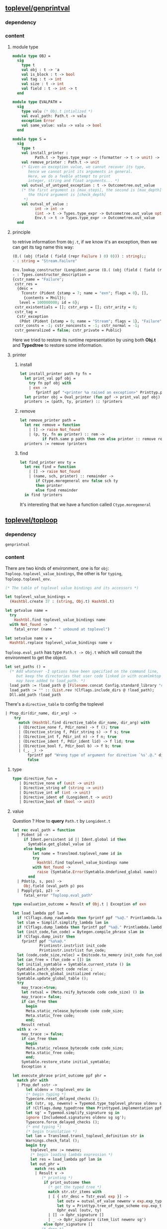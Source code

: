 #+OPTIONS: ^:{}
     
** [[file:~/ocaml-svn/toplevel/genprintval.ml][toplevel/genprintval]]

*** dependency
    

*** content
    

**** module type
     #+BEGIN_SRC ocaml
       module type OBJ =
         sig
           type t
           val obj : t -> 'a
           val is_block : t -> bool
           val tag : t -> int
           val size : t -> int
           val field : t -> int -> t
         end
     #+END_SRC

     #+BEGIN_SRC ocaml
       module type EVALPATH =
         sig
           type valu (* Obj.t intialized *)
           val eval_path: Path.t -> valu
           exception Error
           val same_value: valu -> valu -> bool
         end
     #+END_SRC

     #+BEGIN_SRC ocaml
       module type S =
         sig
           type t
           val install_printer :
                 Path.t -> Types.type_expr -> (formatter -> t -> unit) -> unit
           val remove_printer : Path.t -> unit
           (* Given an exception value, we cannot recover its type,
              hence we cannot print its arguments in general.
              Here, we do a feeble attempt to print
              integer, string and float arguments... *)
           val outval_of_untyped_exception : t -> Outcometree.out_value
           (* the first argument is [max_steps], the second is [max_depth]
              the third argument is [check_depth]
            *)                                          
           val outval_of_value :
                 int -> int ->
                 (int -> t -> Types.type_expr -> Outcometree.out_value option) ->
                 Env.t -> t -> Types.type_expr -> Outcometree.out_value
         end
     #+END_SRC
     
**** principle
     to retrive information from =Obj.t=, if we know it's an
     exception, then we can get its tag name this way:

     #+BEGIN_SRC ocaml
       (O.( (obj (field ( field (repr Failure ) 0) 0))) : string);;
       - : string = "Stream.Failure"     
     #+END_SRC


     #+BEGIN_SRC ocaml
       Env.lookup_constructor (Longident.parse (O.( (obj (field ( field (repr Failure ) 0) 0))) : string))  env ;;
       - : Types.constructor_description =
       {cstr_name = "Failure";
        cstr_res =
         {desc =
           Tconstr (Pident {stamp = 7; name = "exn"; flags = 0}, [],
            {contents = Mnil});
          level = 100000000; id = 6};
        cstr_existentials = []; cstr_args = []; cstr_arity = 0;
        cstr_tag =
         Cstr_exception
          (Pdot (Pident {stamp = 0; name = "Stream"; flags = 1}, "Failure", 0), );
        cstr_consts = -1; cstr_nonconsts = -1; cstr_normal = -1;
        cstr_generalized = false; cstr_private = Public}     
     #+END_SRC

     Here we tried to restore its runtime representation by using both
     *Obj.t* and *Typedtree* to restore some information. 
**** printer
     

***** install
      
      #+BEGIN_SRC ocaml
        let install_printer path ty fn =
          let print_val ppf obj =
            try fn ppf obj with
            | exn ->
               fprintf ppf "<printer %a raised an exception>" Printtyp.path path in
          let printer obj = Oval_printer (fun ppf -> print_val ppf obj) in
          printers := (path, ty, printer) :: !printers
                                              
      #+END_SRC
***** remove
      #+BEGIN_SRC ocaml
        let remove_printer path =
          let rec remove = function
            | [] -> raise Not_found
            | (p, ty, fn as printer) :: rem ->
                  if Path.same p path then rem else printer :: remove rem in
          printers := remove !printers
      #+END_SRC
***** find
      #+BEGIN_SRC ocaml
        let find_printer env ty =
          let rec find = function
            | [] -> raise Not_found
            | (name, sch, printer) :: remainder ->
               if Ctype.moregeneral env false sch ty
               then printer
               else find remainder
          in find !printers
      #+END_SRC
      It's interesting that we have a function called
      =Ctype.moregeneral=


** [[file:~/ocaml-svn/toplevel/toploop.ml][toplevel/toploop]]

*** dependency
    #+BEGIN_EXAMPLE
    genprintval
    #+END_EXAMPLE

*** content
    There are two kinds of environment, one is for =obj=:
    =Toploop.toplevel_value_bindings=, the other is for =typing=,
    =Toploop.toplevel_env=.

    #+BEGIN_SRC ocaml
      (* The table of toplevel value bindings and its accessors *)
      
      let toplevel_value_bindings =
        (Hashtbl.create 37 : (string, Obj.t) Hashtbl.t)
      
      let getvalue name =
        try
          Hashtbl.find toplevel_value_bindings name
        with Not_found ->
          fatal_error (name ^ " unbound at toplevel")
      
      let setvalue name v =
        Hashtbl.replace toplevel_value_bindings name v
    #+END_SRC
    =Toploop.eval_path= has type =Path.t -> Obj.t= which will consult
    the environment to get the object.

    #+BEGIN_SRC ocaml
      let set_paths () =
        (* Add whatever -I options have been specified on the command line,
           but keep the directories that user code linked in with ocamlmktop
           may have added to load_path. *)
        load_path := !load_path @ [Filename.concat Config.standard_library "camlp4"];
        load_path := "" :: (List.rev !Clflags.include_dirs @ !load_path);
        Dll.add_path !load_path
    #+END_SRC

    There's a =directive_table= to config the toplevel
    #+BEGIN_SRC ocaml
      | Ptop_dir(dir_name, dir_arg) ->
          try
            match (Hashtbl.find directive_table dir_name, dir_arg) with
            | (Directive_none f, Pdir_none) -> f (); true
            | (Directive_string f, Pdir_string s) -> f s; true
            | (Directive_int f, Pdir_int n) -> f n; true
            | (Directive_ident f, Pdir_ident lid) -> f lid; true
            | (Directive_bool f, Pdir_bool b) -> f b; true
            | (_, _) ->
                fprintf ppf "Wrong type of argument for directive `%s'.@." dir_name;
                false
    #+END_SRC


**** type
     #+BEGIN_SRC ocaml
       type directive_fun =
          | Directive_none of (unit -> unit)
          | Directive_string of (string -> unit)
          | Directive_int of (int -> unit)
          | Directive_ident of (Longident.t -> unit)
          | Directive_bool of (bool -> unit)
     #+END_SRC
**** value
     Question ? How to *query* =Path.t= by =Longident.t=
     #+BEGIN_SRC ocaml
       let rec eval_path = function
         | Pident id ->
            if Ident.persistent id || Ident.global id then
              Symtable.get_global_value id
            else begin
                let name = Translmod.toplevel_name id in
                try
                  Hashtbl.find toplevel_value_bindings name
                with Not_found ->
                  raise (Symtable.Error(Symtable.Undefined_global name))
              end
         | Pdot(p, s, pos) ->
            Obj.field (eval_path p) pos
         | Papply(p1, p2) ->
            fatal_error "Toploop.eval_path"
     #+END_SRC

     #+BEGIN_SRC ocaml
       type evaluation_outcome = Result of Obj.t | Exception of exn
     #+END_SRC

     #+BEGIN_SRC ocaml
       let load_lambda ppf lam =
         if !Clflags.dump_rawlambda then fprintf ppf "%a@." Printlambda.lambda lam;
         let slam = Simplif.simplify_lambda lam in
         if !Clflags.dump_lambda then fprintf ppf "%a@." Printlambda.lambda slam;
         let (init_code,fun_code) = Bytegen.compile_phrase slam in
         if !Clfags.dump_instr then
           fprintf ppf "%a%a@."
                   Printinstr.instrlist init_code
                   Printinstr.instrlist fun_code;
         let (code,code_size,reloc) = Emitcode.to_memory init_code fun_code in
         let can_free = (fun_code = []) in
         let initial_symtable = Symtable.current_state () in
         Symtable.patch_object code reloc ;
         Symtable.check_global_initialized reloc;
         Symtable.update_global_table ();
         try
           may_trace:=true;
           let retval = (Meta.reify_bytecode code code_size) () in
           may_trace:= false;
           if can_free then
             begin
             Meta.static_release_bytecode code code_size;
             Meta.static_free code;
             end;
           Result retval
         with x ->
           may_trace := false;
           if can_free then
             begin
             Meta.static_release_bytecode code code_size;
             Meta.static_free code;
             end;
           Symtable.restore_state initial_symtable;
           Exception x 
     #+END_SRC

     #+BEGIN_SRC ocaml
       let execute_phrase print_outcome ppf phr =
         match phr with
         | Ptop_def sstr ->
             let oldenv = !toplevel_env in
             (* begin typing *)
             Typecore.reset_delayed_checks ();
             let (str, sg, newenv) = Typemod.type_toplevel_phrase oldenv sstr in
             if !Clflags.dump_typedtree then Printtyped.implementation ppf str;
             let sg' = Typemod.simplify_signature sg in
             ignore (Includemod.signatures oldenv sg sg');
             Typecore.force_delayed_checks ();
             (* end typing *)
             (* begin translation *)
             let lam = Translmod.transl_toplevel_definition str in
             Warnings.check_fatal ();
             begin try
               toplevel_env := newenv;
               (* begin loading lambda expression *)
               let res = load_lambda ppf lam in
               let out_phr =
                 match res with
                 | Result v ->
                    (* printing *)
                     if print_outcome then
                       (* get the typed tree *)
                       match str.str_items with
                       | [ { str_desc = Tstr_eval exp }] ->
                           let outv = outval_of_value newenv v exp.exp_type in
                           let ty = Printtyp.tree_of_type_scheme exp.exp_type in
                           Ophr_eval (outv, ty)
                       | [] -> Ophr_signature []
                       | _ -> Ophr_signature (item_list newenv sg')
                     else Ophr_signature []
                    (* done *)                     
                 | Exception exn ->
                     toplevel_env := oldenv;
                     if exn = Out_of_memory then Gc.full_major();
                     let outv =
                       outval_of_value !toplevel_env (Obj.repr exn) Predef.type_exn
                     in
                     Ophr_exception (exn, outv)
               in
               !print_out_phrase ppf out_phr;
               begin match out_phr with
               | Ophr_eval (_, _) | Ophr_signature _ -> true
               | Ophr_exception _ -> false
               end
             with x ->
               toplevel_env := oldenv; raise x
             end
         | Ptop_dir(dir_name, dir_arg) ->
             try
               match (Hashtbl.find directive_table dir_name, dir_arg) with
               | (Directive_none f, Pdir_none) -> f (); true
               | (Directive_string f, Pdir_string s) -> f s; true
               | (Directive_int f, Pdir_int n) -> f n; true
               | (Directive_ident f, Pdir_ident lid) -> f lid; true
               | (Directive_bool f, Pdir_bool b) -> f b; true
               | (_, _) ->
                   fprintf ppf "Wrong type of argument for directive `%s'.@." dir_name;
                   false
             with Not_found ->
               fprintf ppf "Unknown directive `%s'.@." dir_name;
               false
       
       (* Temporary assignment to a reference *)
       
            
     #+END_SRC
      
     #+BEGIN_SRC ocaml (* entrance *)
       let _ =
         Sys.interactive := true;
         let crc_intfs = Symtable.init_toplevel() in
         Compile.init_path();
         List.iter
           (fun (name, crc) ->
             Consistbl.set Env.crc_units name crc Sys.executable_name)
           crc_intfs
     #+END_SRC

     #+BEGIN_SRC ocaml (* entrance *)
       let loop ppf =
         fprintf ppf "        OCaml version %s@.@." Config.version;
         initialize_toplevel_env ();
         let lb = Lexing.from_function refill_lexbuf in
         Location.init lb "//toplevel//";
         Location.input_name := "//toplevel//";
         Location.input_lexbuf := Some lb;
         Sys.catch_break true;
         load_ocamlinit ppf;
         while true do
           let snap = Btype.snapshot () in
           try
             Lexing.flush_input lb;
             Location.reset();
             first_line := true;
             let phr = try !parse_toplevel_phrase lb with Exit -> raise PPerror in
             if !Clflags.dump_parsetree then Printast.top_phrase ppf phr;
             if !Clflags.dump_source then Pprintast.top_phrase ppf phr;
             Env.reset_cache_toplevel ();
             ignore(execute_phrase true ppf phr)
           with
           | End_of_file -> exit 0
           | Sys.Break -> fprintf ppf "Interrupted.@."; Btype.backtrack snap
           | PPerror -> ()
           | x -> Errors.report_error ppf x; Btype.backtrack snap
         done
     #+END_SRC
     
**** printer

     #+BEGIN_SRC ocaml
       let print_out_value = Oprint.out_value
       let print_untyped_exception ppf obj =
         !print_out_value ppf (Printer.outval_of_untyped_exception obj)
       let outval_of_value env obj ty =
         Printer.outval_of_value !max_printer_steps !max_printer_depth
           (fun _ _ _ -> None) env obj ty
       let print_value env obj ppf ty =
         !print_out_value ppf (outval_of_value env obj ty)
       let install_printer = Printer.install_printer
       let remove_printer = Printer.remove_printer
                               
     #+END_SRC

     #+BEGIN_SRC ocaml
       let rec pr_item env = function
         | Sig_value(id, decl) :: rem ->
             let tree = Printtyp.tree_of_value_description id decl in
             let valopt =
               match decl.val_kind with
               | Val_prim _ -> None
               | _ ->
                   let v =
                     outval_of_value env (getvalue (Translmod.toplevel_name id))
                       decl.val_type
                   in
                   Some v
             in
             Some (tree, valopt, rem)
         | Sig_type(id, _, _) :: rem when Btype.is_row_name (Ident.name id) ->
             pr_item env rem
         | Sig_type(id, decl, rs) :: rem ->
             let tree = Printtyp.tree_of_type_declaration id decl rs in
             Some (tree, None, rem)
         | Sig_exception(id, decl) :: rem ->
             let tree = Printtyp.tree_of_exception_declaration id decl in
             Some (tree, None, rem)
         | Sig_module(id, mty, rs) :: rem ->
             let tree = Printtyp.tree_of_module id mty rs in
             Some (tree, None, rem)
         | Sig_modtype(id, decl) :: rem ->
             let tree = Printtyp.tree_of_modtype_declaration id decl in
             Some (tree, None, rem)
         | Sig_class(id, decl, rs) :: cltydecl :: tydecl1 :: tydecl2 :: rem ->
             let tree = Printtyp.tree_of_class_declaration id decl rs in
             Some (tree, None, rem)
         | Sig_class_type(id, decl, rs) :: tydecl1 :: tydecl2 :: rem ->
             let tree = Printtyp.tree_of_cltype_declaration id decl rs in
             Some (tree, None, rem)
         | _ -> None
       
       let rec item_list env = function
         | [] -> []
         | items ->
            match pr_item env items with
            | None -> []
            | Some (tree, valopt, items) -> (tree, valopt) :: item_list env items
            
     #+END_SRC

     #+BEGIN_SRC ocaml (* item_list *)
       val item_list:Env.t ->
         Types.signature_item list ->
         (Outcometree.out_sig_item * Outcometree.out_value option) list     
     #+END_SRC

     #+BEGIN_SRC ocaml (* outval_of_value*)
       outval_of_value: Env.t -> Printer.t -> Types.type_expr -> Outcometree.out_value     
     #+END_SRC


** [[file:~/ocaml-svn/toplevel/trace.ml][toplevel/trace]]     

** [[file:~/ocaml-svn/toplevel/topdirs.ml][toplevel/topdirs]]

*** dependency

*** content
    The toplevel directive management module 
    
** [[file:~/ocaml-svn/toplevel/topmain.ml][toplevel/topmain]]

** [[file:~/ocaml-svn/toplevel/tostart.ml][toplevel/topstart]]
    

